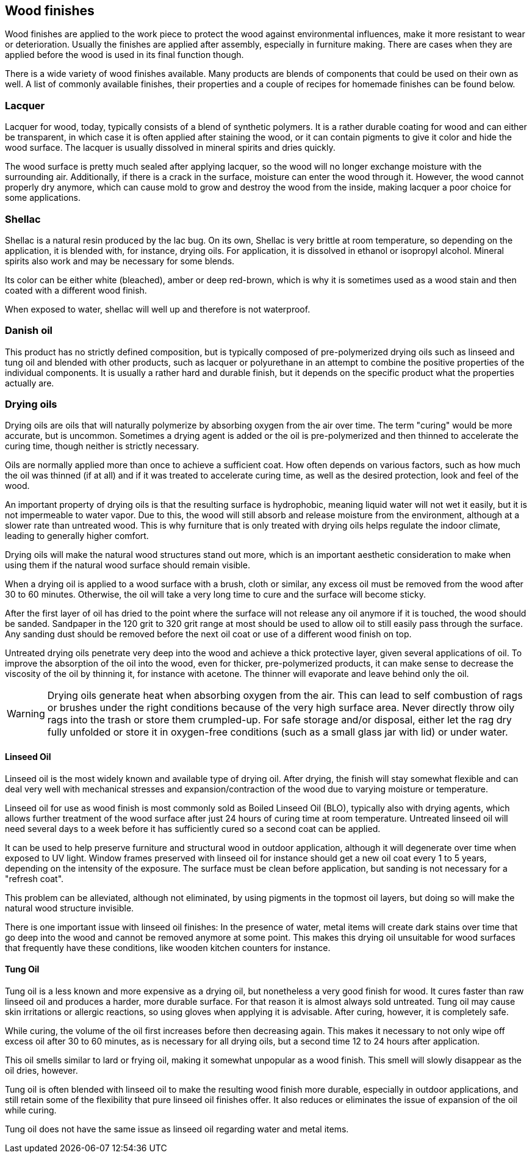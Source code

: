 == Wood finishes

Wood finishes are applied to the work piece to protect the wood against
environmental influences, make it more resistant to wear or deterioration.
Usually the finishes are applied after assembly, especially in furniture making.
There are cases when they are applied before the wood is used in its final
function though.

There is a wide variety of wood finishes available. Many products are blends of
components that could be used on their own as well. A list of commonly available
finishes, their properties and a couple of recipes for homemade finishes can be
found below.

=== Lacquer
Lacquer for wood, today, typically consists of a blend of synthetic polymers. It
is a rather durable coating for wood and can either be transparent, in which
case it is often applied after staining the wood, or it can contain pigments to
give it color and hide the wood surface. The lacquer is usually dissolved in
mineral spirits and dries quickly.

The wood surface is pretty much sealed after applying lacquer, so the wood will
no longer exchange moisture with the surrounding air. Additionally, if there is
a crack in the surface, moisture can enter the wood through it. However, the
wood cannot properly dry anymore, which can cause mold to grow and destroy the
wood from the inside, making lacquer a poor choice for some applications.

=== Shellac
Shellac is a natural resin produced by the lac bug. On its own, Shellac is very
brittle at room temperature, so depending on the application, it is blended
with, for instance, drying oils. For application, it is dissolved in ethanol or
isopropyl alcohol. Mineral spirits also work and may be necessary for some
blends.

Its color can be either white (bleached), amber or deep red-brown, which is why
it is sometimes used as a wood stain and then coated with a different wood
finish.

When exposed to water, shellac will well up and therefore is not waterproof.

=== Danish oil
This product has no strictly defined composition, but is typically composed of
pre-polymerized drying oils such as linseed and tung oil and blended with other
products, such as lacquer or polyurethane in an attempt to combine the positive
properties of the individual components. It is usually a rather hard and durable
finish, but it depends on the specific product what the properties actually are.

=== Drying oils
Drying oils are oils that will naturally polymerize by absorbing oxygen from the
air over time. The term "curing" would be more accurate, but is uncommon.
Sometimes a drying agent is added or the oil is pre-polymerized and then thinned
to accelerate the curing time, though neither is strictly necessary.

Oils are normally applied more than once to achieve a sufficient coat. How often
depends on various factors, such as how much the oil was thinned (if at all) and
if it was treated to accelerate curing time, as well as the desired protection,
look and feel of the wood.

An important property of drying oils is that the resulting surface is
hydrophobic, meaning liquid water will not wet it easily, but it is not
impermeable to water vapor. Due to this, the wood will still absorb and release
moisture from the environment, although at a slower rate than untreated wood.
This is why furniture that is only treated with drying oils helps regulate the
indoor climate, leading to generally higher comfort.

Drying oils will make the natural wood structures stand out more, which is an
important aesthetic consideration to make when using them if the natural wood
surface should remain visible.

When a drying oil is applied to a wood surface with a brush, cloth or similar,
any excess oil must be removed from the wood after 30 to 60 minutes. Otherwise,
the oil will take a very long time to cure and the surface will become sticky.

After the first layer of oil has dried to the point where the surface will not
release any oil anymore if it is touched, the wood should be sanded. Sandpaper
in the 120 grit to 320 grit range at most should be used to allow oil to still
easily pass through the surface. Any sanding dust should be removed before the
next oil coat or use of a different wood finish on top.

Untreated drying oils penetrate very deep into the wood and achieve a thick
protective layer, given several applications of oil. To improve the absorption
of the oil into the wood, even for thicker, pre-polymerized products, it can
make sense to decrease the viscosity of the oil by thinning it, for instance
with acetone. The thinner will evaporate and leave behind only the oil.

WARNING: Drying oils generate heat when absorbing oxygen from the air. This can
lead to self combustion of rags or brushes under the right conditions because of
the very high surface area. Never directly throw oily rags into the trash or
store them crumpled-up. For safe storage and/or disposal, either let the rag dry
fully unfolded or store it in oxygen-free conditions (such as a small glass jar
with lid) or under water.

==== Linseed Oil
Linseed oil is the most widely known and available type of drying oil. After
drying, the finish will stay somewhat flexible and can deal very well with
mechanical stresses and expansion/contraction of the wood due to varying
moisture or temperature.

Linseed oil for use as wood finish is most commonly sold as Boiled Linseed Oil
(BLO), typically also with drying agents, which allows further treatment of the
wood surface after just 24 hours of curing time at room temperature. Untreated
linseed oil will need several days to a week before it has sufficiently cured so
a second coat can be applied.

It can be used to help preserve furniture and structural wood in outdoor
application, although it will degenerate over time when exposed to UV light.
Window frames preserved with linseed oil for instance should get a new oil coat
every 1 to 5 years, depending on the intensity of the exposure. The surface must
be clean before application, but sanding is not necessary for a "refresh coat".

This problem can be alleviated, although not eliminated, by using pigments in
the topmost oil layers, but doing so will make the natural wood structure
invisible.

There is one important issue with linseed oil finishes: In the presence of
water, metal items will create dark stains over time that go deep into the wood
and cannot be removed anymore at some point. This makes this drying oil
unsuitable for wood surfaces that frequently have these conditions, like wooden
kitchen counters for instance.

==== Tung Oil
Tung oil is a less known and more expensive as a drying oil, but nonetheless a
very good finish for wood. It cures faster than raw linseed oil and produces a
harder, more durable surface. For that reason it is almost always sold
untreated. Tung oil may cause skin irritations or allergic reactions, so using
gloves when applying it is advisable. After curing, however, it is completely
safe.

While curing, the volume of the oil first increases before then decreasing
again. This makes it necessary to not only wipe off excess oil after 30 to 60
minutes, as is necessary for all drying oils, but a second time 12 to 24 hours
after application.

This oil smells similar to lard or frying oil, making it somewhat unpopular as a
wood finish. This smell will slowly disappear as the oil dries, however.

Tung oil is often blended with linseed oil to make the resulting wood finish
more durable, especially in outdoor applications, and still retain some of the
flexibility that pure linseed oil finishes offer. It also reduces or eliminates
the issue of expansion of the oil while curing.

Tung oil does not have the same issue as linseed oil regarding water and metal
items.
